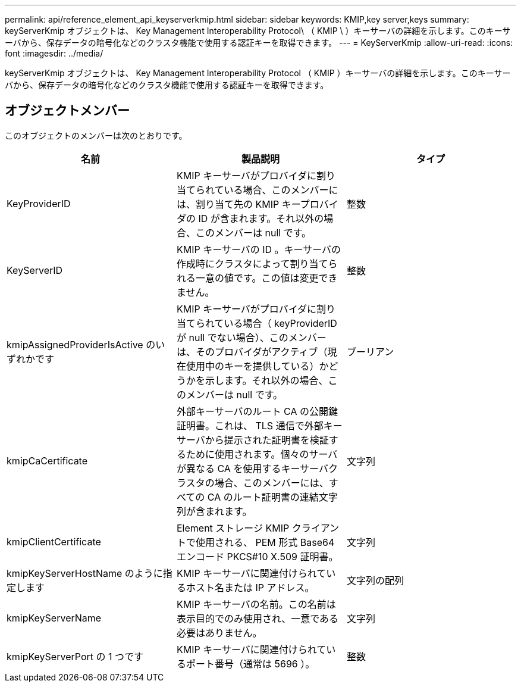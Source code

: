 ---
permalink: api/reference_element_api_keyserverkmip.html 
sidebar: sidebar 
keywords: KMIP,key server,keys 
summary: keyServerKmip オブジェクトは、 Key Management Interoperability Protocol\ （ KMIP \ ）キーサーバの詳細を示します。このキーサーバから、保存データの暗号化などのクラスタ機能で使用する認証キーを取得できます。 
---
= KeyServerKmip
:allow-uri-read: 
:icons: font
:imagesdir: ../media/


[role="lead"]
keyServerKmip オブジェクトは、 Key Management Interoperability Protocol （ KMIP ）キーサーバの詳細を示します。このキーサーバから、保存データの暗号化などのクラスタ機能で使用する認証キーを取得できます。



== オブジェクトメンバー

このオブジェクトのメンバーは次のとおりです。

|===
| 名前 | 製品説明 | タイプ 


 a| 
KeyProviderID
 a| 
KMIP キーサーバがプロバイダに割り当てられている場合、このメンバーには、割り当て先の KMIP キープロバイダの ID が含まれます。それ以外の場合、このメンバーは null です。
 a| 
整数



 a| 
KeyServerID
 a| 
KMIP キーサーバの ID 。キーサーバの作成時にクラスタによって割り当てられる一意の値です。この値は変更できません。
 a| 
整数



 a| 
kmipAssignedProviderIsActive のいずれかです
 a| 
KMIP キーサーバがプロバイダに割り当てられている場合（ keyProviderID が null でない場合）、このメンバーは、そのプロバイダがアクティブ（現在使用中のキーを提供している）かどうかを示します。それ以外の場合、このメンバーは null です。
 a| 
ブーリアン



 a| 
kmipCaCertificate
 a| 
外部キーサーバのルート CA の公開鍵証明書。これは、 TLS 通信で外部キーサーバから提示された証明書を検証するために使用されます。個々のサーバが異なる CA を使用するキーサーバクラスタの場合、このメンバーには、すべての CA のルート証明書の連結文字列が含まれます。
 a| 
文字列



 a| 
kmipClientCertificate
 a| 
Element ストレージ KMIP クライアントで使用される、 PEM 形式 Base64 エンコード PKCS#10 X.509 証明書。
 a| 
文字列



 a| 
kmipKeyServerHostName のように指定します
 a| 
KMIP キーサーバに関連付けられているホスト名または IP アドレス。
 a| 
文字列の配列



 a| 
kmipKeyServerName
 a| 
KMIP キーサーバの名前。この名前は表示目的でのみ使用され、一意である必要はありません。
 a| 
文字列



 a| 
kmipKeyServerPort の 1 つです
 a| 
KMIP キーサーバに関連付けられているポート番号（通常は 5696 ）。
 a| 
整数

|===